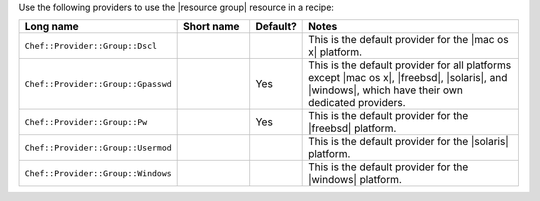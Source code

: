 .. The contents of this file are included in multiple topics.
.. This file should not be changed in a way that hinders its ability to appear in multiple documentation sets.

Use the following providers to use the |resource group| resource in a recipe:

.. list-table::
   :widths: 130 80 40 250
   :header-rows: 1

   * - Long name
     - Short name
     - Default?
     - Notes
   * - ``Chef::Provider::Group::Dscl``
     - 
     - 
     - This is the default provider for the |mac os x| platform.
   * - ``Chef::Provider::Group::Gpasswd``
     - 
     - Yes
     - This is the default provider for all platforms except |mac os x|, |freebsd|, |solaris|, and |windows|, which have their own dedicated providers.
   * - ``Chef::Provider::Group::Pw``
     - 
     - Yes
     - This is the default provider for the |freebsd| platform.
   * - ``Chef::Provider::Group::Usermod``
     - 
     - 
     - This is the default provider for the |solaris| platform.
   * - ``Chef::Provider::Group::Windows``
     - 
     - 
     - This is the default provider for the |windows| platform.
